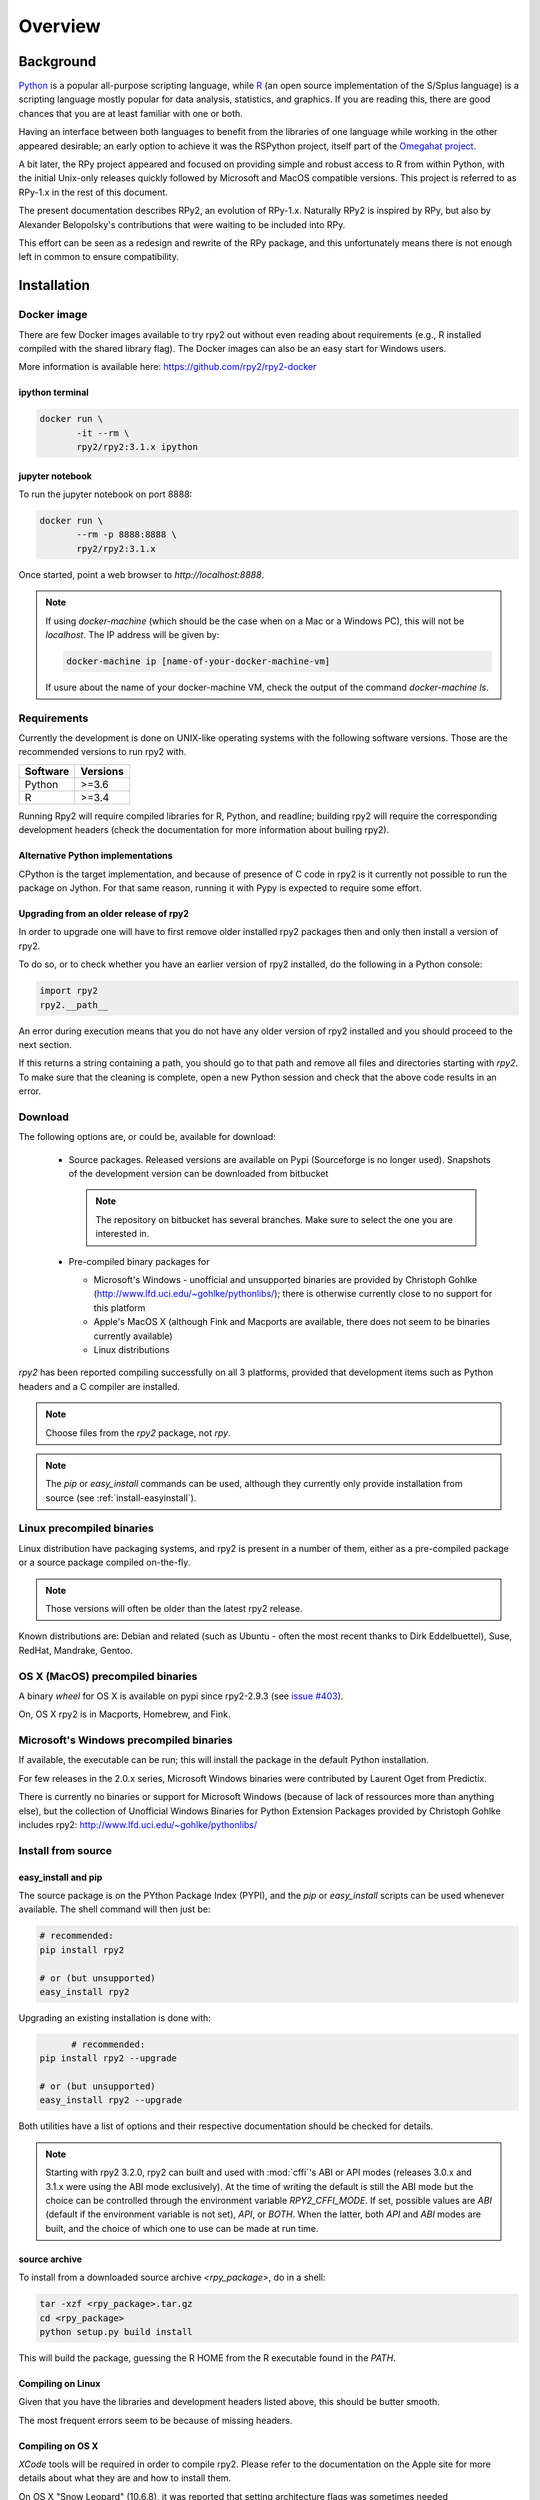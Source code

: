

********
Overview
********


Background
==========

`Python`_ is a popular
all-purpose scripting language, while `R`_ (an open source implementation
of the S/Splus language)
is a scripting language mostly popular for data analysis, statistics, and
graphics. If you are reading this, there are good chances that you are
at least familiar with one or both.

.. _Python: http://www.python.org
.. _R: http://www.r-project.org

Having an interface between both languages to benefit from the
libraries of one language while working in the other appeared
desirable; an early option to achieve it was the RSPython project,
itself part of the `Omegahat project`_.

A bit later, the RPy project appeared and focused on providing simple and
robust access to R from within Python, with the initial Unix-only releases
quickly followed by Microsoft and MacOS compatible versions.
This project is referred to as RPy-1.x in the
rest of this document.

.. _Omegahat project: http://www.omegahat.org/RSPython

The present documentation describes RPy2, an evolution of RPy-1.x.
Naturally RPy2 is inspired by RPy, but also by Alexander Belopolsky's contributions
that were waiting to be included into RPy.

This effort can be seen as a redesign and rewrite of the RPy package, and this
unfortunately means there is not enough left in common to ensure compatibility.


.. _install-installation:

Installation
============


Docker image
------------

There are few Docker images available to try rpy2 out
without even reading about requirements (e.g., R installed
compiled with the shared library flag). The Docker images
can also be an easy start for Windows users.

More information is available here: https://github.com/rpy2/rpy2-docker


ipython terminal
^^^^^^^^^^^^^^^^

.. code-block:: bash
	  
   docker run \
          -it --rm \
          rpy2/rpy2:3.1.x ipython


jupyter notebook
^^^^^^^^^^^^^^^^

To run the jupyter notebook on port 8888:

.. code-block:: bash

   docker run \
          --rm -p 8888:8888 \
          rpy2/rpy2:3.1.x

Once started, point a web browser to `http://localhost:8888`.

.. note::

   If using `docker-machine` (which should be the case when on
   a Mac or a Windows PC), this will not be `localhost`. The IP
   address will be given by:

   .. code-block:: bash

      docker-machine ip [name-of-your-docker-machine-vm]

   If usure about the name of your docker-machine VM, check the
   output of the command `docker-machine ls`.

   
	   
Requirements
------------

Currently the development is done on UNIX-like operating systems with the
following software versions. Those are the recommended
versions to run rpy2 with.

======== =====================================================================
Software Versions
======== =====================================================================
 Python   >=3.6
 R        >=3.4
======== =====================================================================

Running Rpy2 will require compiled libraries for R, Python, and readline;
building rpy2 will require the corresponding development headers 
(check the documentation for more information about builing rpy2). 


Alternative Python implementations
^^^^^^^^^^^^^^^^^^^^^^^^^^^^^^^^^^

CPython is the target implementation, and because of presence of C code
in rpy2 is it currently not possible to run the package on Jython.
For that same reason, running it with Pypy is expected to require
some effort.

Upgrading from an older release of rpy2
^^^^^^^^^^^^^^^^^^^^^^^^^^^^^^^^^^^^^^^

In order to upgrade one will have to first remove older
installed rpy2 packages then and only then install
a version of rpy2.

To do so, or to check whether you have an earlier version
of rpy2 installed, do the following in a Python console:

.. code-block:: python

   import rpy2
   rpy2.__path__

An error during execution means that you do not have any older
version of rpy2 installed and you should proceed to the next section.

If this returns a string containing a path, you should go to that path
and remove all files and directories starting with *rpy2*. To make sure
that the cleaning is complete, open a new Python session and check that
the above code results in an error.


Download
--------

The following options are, or could be, available for download:

  * Source packages. Released versions are available on Pypi
    (Sourceforge is no longer used).
    Snapshots of the development version can be downloaded from
    bitbucket

    .. note::
       The repository on bitbucket has several branches. Make sure to select
       the one you are interested in.

  * Pre-compiled binary packages for

    * Microsoft's Windows - unofficial and unsupported binaries are provided
      by Christoph Gohlke (http://www.lfd.uci.edu/~gohlke/pythonlibs/); 
      there is otherwise currently
      close to no support for this platform

    * Apple's MacOS X (although Fink and Macports are available, there does not
      seem to be binaries currently available)

    * Linux distributions

`rpy2` has been reported compiling successfully on all 3 platforms, provided
that development items such as Python headers and a C compiler are installed.

.. note::
   Choose files from the `rpy2` package, not `rpy`.

.. note::
   The *pip* or *easy_install* commands can be used,
   although they currently only provide installation from source
   (see :ref:`install-easyinstall`).

Linux precompiled binaries
--------------------------

Linux distribution have packaging systems, and rpy2 is present
in a number of them, either as a pre-compiled package or a source
package compiled on-the-fly.

.. note:: 

   Those versions will often be older than the latest rpy2 release.

Known distributions are: Debian and related (such as Ubuntu - often
the most recent thanks to Dirk Eddelbuettel), Suse, RedHat, Mandrake,
Gentoo.

OS X (MacOS) precompiled binaries
---------------------------------

A binary *wheel* for OS X is available on pypi since rpy2-2.9.3 (see `issue #403`_).

.. _issue #403: `https://bitbucket.org/rpy2/rpy2/issues/403`

On, OS X rpy2 is in Macports, Homebrew, and Fink.


.. index::
  single: install;win32

Microsoft's Windows precompiled binaries
----------------------------------------

If available, the executable can be run; this will install the package
in the default Python installation.

For few releases in the 2.0.x series,
Microsoft Windows binaries were contributed by Laurent Oget from Predictix.

There is currently no binaries or support for Microsoft Windows
(because of lack of ressources more than anything else), but
the collection of Unofficial Windows Binaries for Python Extension Packages
provided by Christoph Gohlke includes rpy2:
http://www.lfd.uci.edu/~gohlke/pythonlibs/

.. index::
  single: install;source

Install from source
-------------------

.. _install-easyinstall:

easy_install and pip
^^^^^^^^^^^^^^^^^^^^

The source package is on the PYthon Package Index (PYPI), and the
*pip* or *easy_install* scripts can be used whenever available.
The shell command will then just be:

.. code-block:: bash

   # recommended:
   pip install rpy2

   # or (but unsupported)
   easy_install rpy2


Upgrading an existing installation is done with:

.. code-block:: bash

	 # recommended:
   pip install rpy2 --upgrade

   # or (but unsupported)
   easy_install rpy2 --upgrade

Both utilities have a list of options and their respective documentation should
be checked for details.

.. note::

   Starting with rpy2 3.2.0, rpy2 can built and used with :mod:`cffi`'s ABI or
   API modes (releases 3.0.x and 3.1.x were using the ABI mode exclusively).
   At the time of writing the default is still the ABI mode but the choice
   can be controlled through the environment variable
   `RPY2_CFFI_MODE`. If set, possible values are `ABI` (default if the environment
   variable is not set), `API`, or `BOTH`. When the latter, both `API` and `ABI`
   modes are built, and the choice of which one to use can be made at run time.

.. _install-setup:

source archive
^^^^^^^^^^^^^^

To install from a downloaded source archive `<rpy_package>`, do in a shell:

.. code-block:: bash

  tar -xzf <rpy_package>.tar.gz
  cd <rpy_package>
  python setup.py build install

This will build the package, guessing the R HOME from
the R executable found in the `PATH`.


Compiling on Linux
^^^^^^^^^^^^^^^^^^

Given that you have the libraries and development headers listed above, this
should be butter smooth.

The most frequent errors seem to be because of missing headers.


Compiling on OS X
^^^^^^^^^^^^^^^^^

*XCode* tools will be required in order to compile rpy2. Please refer to the documentation on the Apple
site for more details about what they are and how to install them.

On OS X "Snow Leopard" (10.6.8), it was reported that setting architecture flags was sometimes needed

.. code-block:: bash

   env ARCHFLAGS="-arch i386 -arch x86_64" pip install rpy2

or 

.. code-block:: bash

   env ARCHFLAGS="-arch i386 -arch x86_64" python setup.py build install

Some people have reported trouble with OS X "Lion". Please check the bug tracker if you are in that situation.

.. note::
   
   When compiling R from source, do not forget to specify
   *--enable-R-shlib* at the *./configure* step.


.. index::
  single: test;whole installation

Test an installation
--------------------

An installation can be tested for functionalities, and whenever necessary 
the different layers constituting the packages can be tested independently.

.. code-block:: bash

   pytest --pyargs 'rpy2.tests'

The documentation for `pytest` should be consulted to customize how
tests are run.

Contents
========

The package is made of several sub-packages or modules:

:mod:`rpy2.rinterface`
----------------------

Low-level interface to R, when speed and flexibility
matter most. Close to R's C-level API.

:mod:`rpy2.robjects`
--------------------

High-level interface, when ease-of-use matters most.
Should be the right pick for casual and general use.
Based on the previous one.

:mod:`rpy2.interactive`
-----------------------

High-level interface, with an eye for interactive work. Largely based
on :mod:`rpy2.robjects`.

:mod:`rpy2.rlike`
-----------------

Data structures and functions to mimic some of R's features and specificities
in pure Python (no embedded R process).



Design notes
============


When designing rpy2, attention was given to:

- render the use of the module simple from both a Python or R user's perspective,

- minimize the need for knowledge about R, and the need for tricks and workarounds,

- allow to customize a lot while remaining at the Python level (without having to go down to C-level).


:mod:`rpy2.robjects` implements an extension to the interface in
:mod:`rpy2.rinterface` by extending the classes for R
objects defined there with child classes.

The choice of inheritance was made to facilitate the implementation
of mostly inter-exchangeable classes between :mod:`rpy2.rinterface`
and :mod:`rpy2.robjects`. For example, an :class:`rpy2.rinterface.SexpClosure`
can be given any :class:`rpy2.robjects.RObject` as a parameter while
any :class:`rpy2.robjects.Function` can be given any
:class:`rpy2.rinterface.Sexp`. Because of R's functional basis,
a container-like extension is also present.

However, inheritance is not the only choice. Any custome class implementing
the interface :class:`rpy2.rinterface.SupportsSEXP` can integrate seamlessly
and be used with the rest of rpy2.


Acknowledgements
================

Acknowledgements for contributions, support, and early testing go to (alphabetical order):

Philipp A.,
Alexander Belopolsky,
Dan Brown,
Beau Bruce,
Brad Buran,
Erik Cederstrand,
Brad Chapman,
Evgeny Cherkashin,
Dav Clark,
Peter Cock,
Michaël Defferrard,
Dirk Eddelbuettel,
Isuru Fernando,
Daniel Ge,
Christoph Gohlke,
Dale Jung,
Thomas Kluyver,
David Koppstein,
Michał Krassowski,
Antony Lee,
Kenneth Lyons,
Mikolaj Magnuski,
Gijs Molenaar,
Walter Moreira, 
Laurent Oget,
Pablo Oliveira,
John Owens,
Fabian Philips,
Andrey Portnoy,
Nicolas Rapin,
Brad Reisfeld,
Joon Ro,
Andy Shapiro,
Justin Shenk,
Grzegorz Slodkowicz,
Joan Smith,
Nathaniel J. Smith,
Jeff Tratner,
Gregory Warnes,
Liang-Bo Wang,
as well as
the JRI author(s),
the R authors,
R-help list responders,
Numpy list responders,
and other contributors.
